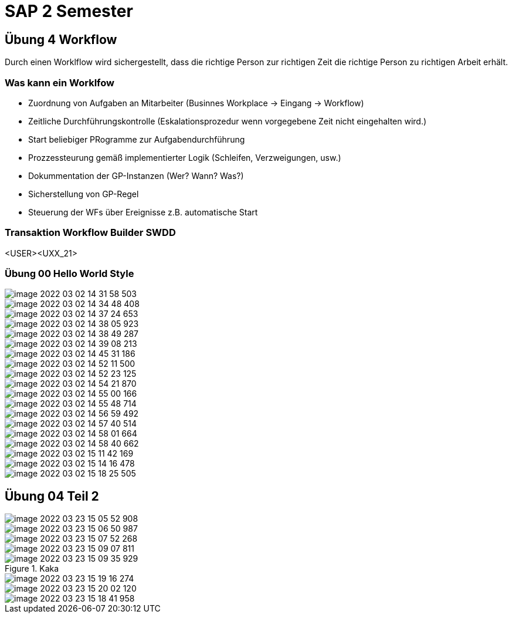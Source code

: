 = SAP 2 Semester

== Übung 4 Workflow

Durch einen Worklflow wird sichergestellt, dass die richtige Person zur richtigen Zeit
die richtige Person zu richtigen Arbeit erhält.

=== Was kann ein Worklfow

* Zuordnung von Aufgaben an Mitarbeiter (Businnes Workplace -> Eingang -> Workflow)
* Zeitliche Durchführungskontrolle (Eskalationsprozedur wenn vorgegebene Zeit nicht eingehalten wird.)
* Start beliebiger PRogramme zur Aufgabendurchführung
* Prozzessteurung gemäß implementierter Logik (Schleifen, Verzweigungen, usw.)
* Dokummentation der GP-Instanzen (Wer? Wann? Was?)
* Sicherstellung von GP-Regel
* Steuerung der WFs über Ereignisse z.B. automatische Start

=== Transaktion Workflow Builder SWDD

<USER><UXX_21>

=== Übung 00 Hello World Style


image::images/image-2022-03-02-14-31-58-503.png[]

image::images/image-2022-03-02-14-34-48-408.png[]

image::images/image-2022-03-02-14-37-24-653.png[]

image::images/image-2022-03-02-14-38-05-923.png[]

image::images/image-2022-03-02-14-38-49-287.png[]

image::images/image-2022-03-02-14-39-08-213.png[]

image::images/image-2022-03-02-14-45-31-186.png[]

image::images/image-2022-03-02-14-52-11-500.png[]

image::images/image-2022-03-02-14-52-23-125.png[]

image::images/image-2022-03-02-14-54-21-870.png[]

image::images/image-2022-03-02-14-55-00-166.png[]

image::images/image-2022-03-02-14-55-48-714.png[]

image::images/image-2022-03-02-14-56-59-492.png[]

image::images/image-2022-03-02-14-57-40-514.png[]

image::images/image-2022-03-02-14-58-01-664.png[]

image::images/image-2022-03-02-14-58-40-662.png[]

image::images/image-2022-03-02-15-11-42-169.png[]

image::images/image-2022-03-02-15-14-16-478.png[]

image::images/image-2022-03-02-15-18-25-505.png[]

== Übung 04 Teil 2


image::images/image-2022-03-23-15-05-52-908.png[]

image::images/image-2022-03-23-15-06-50-987.png[]

image::images/image-2022-03-23-15-07-52-268.png[]

image::images/image-2022-03-23-15-09-07-811.png[]

.Kaka
image::images/image-2022-03-23-15-09-35-929.png[]

image::images/image-2022-03-23-15-19-16-274.png[]

image::images/image-2022-03-23-15-20-02-120.png[]

image::images/image-2022-03-23-15-18-41-958.png[]
